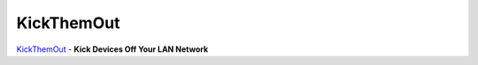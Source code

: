 KickThemOut
===========

`KickThemOut <https://nikolaskama.me/kickthemoutproject/>`_ - **Kick Devices Off Your LAN Network**
